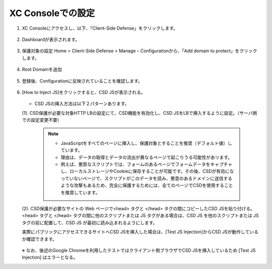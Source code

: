 XC Consoleでの設定
======================================


1. XC Consoleにアクセスし、以下、「Client-Side Defense」をクリックします。

.. figure:: images/Picture1.png
   :scale: 50%
   :align: center


2. Dashboardが表示されます。

.. figure:: images/Picture2.png
   :scale: 50%
   :align: center


3. 保護対象の設定
   Home > Client-Side Defense > Manage – Configurationから、「Add domain to protect」をクリックします。

.. figure:: images/Picture3.png
   :scale: 50%
   :align: center


4. Root Domainを追加

.. figure:: images/Picture4-1.png
   :scale: 50%
   :align: center


   - 参考）Root DomainはeTDL(effective TLD)＋1の値でないとエラーになる。

.. figure:: images/Picture4-2.png
   :scale: 50%
   :align: center


5. 登録後、Configurationに反映されていることを確認します。

.. figure:: images/Picture5.png
   :scale: 50%
   :align: center


6. [How to Inject JS]をクリックすると、CSD JSが表示される。

   .. figure:: images/Picture6.png
      :scale: 50%
      :align: center

   - CSD JSの挿入方法は以下２パターンあります。

   (1). CSD保護が必要な対象HTTP LBの設定にて、CSD機能を有効化し、CSD JSをLBで挿入するように設定。（サーバ側での設定変更不要）

      .. figure:: images/Picture6-1.png
         :scale: 50%
         :align: center


      .. NOTE::
         - JavaScriptをすべてのページに挿入し、保護対象とすることを推奨（デフォルト値）しています。
         - 理由は、データの取得とデータの流出が異なるページで起こりうる可能性があリます。
         - 例えば、悪質なスクリプトでは、フォームのあるページでフォームデータをキャプチャし、ローカルストレージやCookieに保存することが可能です。その後、CSDが有効になっていないページで、スクリプトがこのデータを読み、悪意のあるドメインに送信するような攻撃もあるため、完全に保護するためには、全てのページでCSDを使用することを推奨しています。


   (2). CSD保護が必要なサイトの Web ページで<head> タグと </head> タグの間にコピーしたCSD JSを貼り付ける。<head> タグと </head> タグの間に他のスクリプトまたは JS タグがある場合は、CSD JS を他のスクリプトまたは JS タグの前に配置して、CSD JS が最初に読み込まれるようにします。

   実際にパブリックにアクセスできるサイトへCSD JSを挿入した場合は、[Test JS Injection]からCSD JSが動作しているか確認できます。

   .. figure:: images/Picture6-2.png
      :scale: 50%
      :align: center


   ※ なお、後述のGoogle Chromeを利用したテストではクライアント側ブラウザでCSD JSを挿入しているため [Test JS Injection] はエラーとなる。

